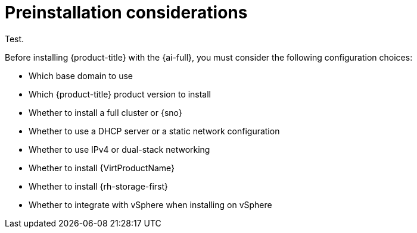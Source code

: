 // This is included in the following assemblies:
//
// installing-on-prem-assisted.adoc

:_mod-docs-content-type: CONCEPT
[id='pre-installation-considerations_{context}']
= Preinstallation considerations

Test.

Before installing {product-title} with the {ai-full}, you must consider the following configuration choices:

* Which base domain to use
* Which {product-title} product version to install
* Whether to install a full cluster or {sno}
* Whether to use a DHCP server or a static network configuration
* Whether to use IPv4 or dual-stack networking
* Whether to install {VirtProductName}
* Whether to install {rh-storage-first}
* Whether to integrate with vSphere when installing on vSphere
